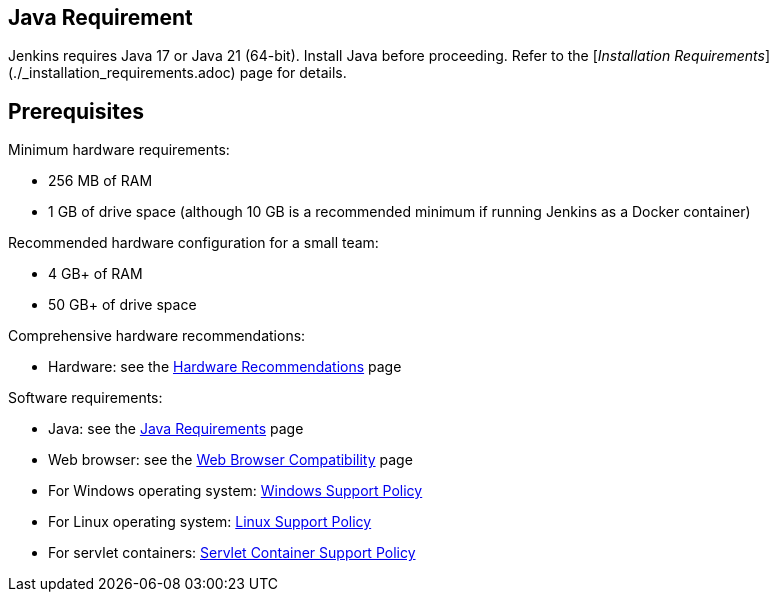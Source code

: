 ////
This file is only meant to be included as a snippet in other documents.
There is a version of this file for the general 'Installing Jenkins' page
(index.adoc) and another for tutorials (_run-jenkins-in-docker.adoc).
This file is for the index.adoc page used in the general 'Installing Jenkins'
page.
////

== Java Requirement

Jenkins requires Java 17 or Java 21 (64-bit).  
Install Java before proceeding.  
Refer to the [_Installation Requirements_](./_installation_requirements.adoc) page for details.


== Prerequisites

Minimum hardware requirements:

* 256 MB of RAM
* 1 GB of drive space (although 10 GB is a recommended minimum if running
  Jenkins as a Docker container)

Recommended hardware configuration for a small team:

* 4 GB+ of RAM
* 50 GB+ of drive space

Comprehensive hardware recommendations:

* Hardware: see the link:/doc/book/scaling/hardware-recommendations[Hardware Recommendations] page

Software requirements:

* Java: see the link:/doc/book/platform-information/support-policy-java/[Java Requirements] page
* Web browser: see the link:/doc/administration/requirements/web-browsers/[Web Browser Compatibility] page
* For Windows operating system: link:/doc/administration/requirements/windows/[Windows Support Policy]
* For Linux operating system: link:/doc/book/platform-information/support-policy-linux/[Linux Support Policy]
* For servlet containers: link:/doc/book/platform-information/support-policy-servlet-containers/[Servlet Container Support Policy]
